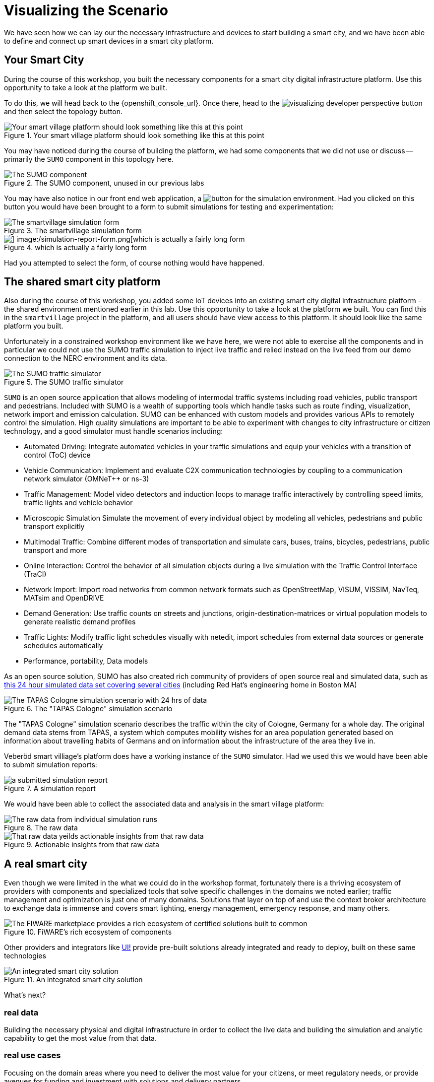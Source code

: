 = Visualizing the Scenario

We have seen how we can lay our the necessary infrastructure and devices to start building a smart city, and we have been able to define and connect up smart devices in a smart city platform.

== Your Smart City

During the course of this workshop, you built the necessary components for a smart city digital infrastructure platform. Use this opportunity to take a look at the platform we built.

To do this, we will head back to the {openshift_console_url}. Once there, head to the image:visualizing-developer-perspective-button.png[] and then select the topology button.

.Your smart village platform should look something like this at this point
image::/openshift-smart-village-topology.png[Your smart village platform should look something like this at this point]

You may have noticed during the course of building the platform, we had some components that we did not use or discuss -- primarily the `SUMO` component in this topology here.

.The SUMO component, unused in our previous labs
image::/sumo-simulator.png[The SUMO component, unused in our previous labs ]

You may have also notice in our front end web application, a image:/smartvillage-simulation-report-button.png[button for the simulation environment]. Had you clicked on this button you would have been brought to a form to submit simulations for testing and experimentation:

.The smartvillage simulation form
image::/simulation-report-form.png[The smartvillage simulation form]

.which is actually a fairly long form
image::/smartvillage-simulation-report-2.png[] image:/simulation-report-form.png[which is actually a fairly long form]

Had you attempted to select the form, of course nothing would have happened.


== The shared smart city platform

Also during the course of this workshop, you added some IoT devices into an existing smart city digital infrastructure platform - the shared environment mentioned earlier in this lab. Use this opportunity to take a look at the platform we built. You can find this in the `smartvillage` project in the platform, and all users should have view access to this platform. It should look like the same platform you built.

Unfortunately in a constrained workshop environment like we have here, we were not able to exercise all the components and in particular we could not use the SUMO traffic simulation to inject live traffic and relied instead on the live feed from our demo connection to the NERC environment and its data.

.The SUMO traffic simulator
image::/sumo-overview.png[The SUMO traffic simulator]

`SUMO` is an open source application that allows modeling of intermodal traffic systems including road vehicles, public transport and pedestrians. Included with SUMO is a wealth of supporting tools which handle tasks such as route finding, visualization, network import and emission calculation. SUMO can be enhanced with custom models and provides various APIs to remotely control the simulation. High quality simulations are important to be able to experiment with changes to city infrastructure or citizen technology, and a good simulator must handle scenarios including:

* Automated Driving: Integrate automated vehicles in your traffic simulations and equip your vehicles with a transition of control (ToC) device

* Vehicle Communication:  Implement and evaluate C2X communication technologies by coupling to a communication network simulator (OMNeT++ or ns-3)

* Traffic Management: Model video detectors and induction loops to manage traffic interactively by controlling speed limits, traffic lights and vehicle behavior

* Microscopic Simulation Simulate the movement of every individual object by modeling all vehicles, pedestrians and public transport explicitly

* Multimodal Traffic: Combine different modes of transportation and simulate cars, buses, trains, bicycles, pedestrians, public transport and more

* Online Interaction: Control the behavior of all simulation objects during a live simulation with the Traffic Control Interface (TraCI)

* Network Import: Import road networks from common network formats such as OpenStreetMap, VISUM, VISSIM, NavTeq, MATsim and OpenDRIVE

* Demand Generation: Use traffic counts on streets and junctions, origin-destination-matrices or virtual population models to generate realistic demand profiles

* Traffic Lights: Modify traffic light schedules visually with netedit, import schedules from external data sources or generate schedules automatically

* Performance, portability, Data models

As an open source solution, SUMO has also created rich community of providers of open source real and simulated data, such as link:https://www.research-collection.ethz.ch/handle/20.500.11850/584669[this 24 hour simulated data set covering several cities] (including Red Hat's engineering home  in Boston MA)

.The "TAPAS Cologne" simulation scenario
image::/Tapas-cologne-simulation.png[The TAPAS Cologne simulation scenario with 24 hrs of data]

The "TAPAS Cologne" simulation scenario describes the traffic within the city of Cologne, Germany for a whole day. The original demand data stems from TAPAS, a system which computes mobility wishes for an area population generated based on information about travelling habits of Germans and on information about the infrastructure of the area they live in.

Veberöd smart villiage's platform does have a working instance of the `SUMO` simulator. Had we used this we would have been able to submit simulation reports:

.A simulation report
image::/visualizing-a-fully-deployed-smart-city-platform.png[a submitted simulation report]

We would have been able to collect the associated data and analysis in the smart village platform:

.The raw data
image::/visualizing-a-fully-deployed-smart-city-platform-simulation-results.png[The raw data from individual simulation runs]

.Actionable insights from that raw data
image::/simulation-data-analysis.png[That raw data yeilds actionable insights from that raw data]

== A real smart city

Even though we were limited in the what we could do in the workshop format, fortunately  there is a thriving ecosystem of providers with components and specialized tools that solve specific challenges in the domains we noted earlier; traffic management and optimization is just one of many domains. Solutions that layer on top of and use the context broker architecture to exchange data is immense and covers smart lighting, energy management, emergency response, and many others.

.FiWARE's rich ecosystem of components
image::/FiWARE-marketplace.png[The FIWARE marketplace provides a rich ecosystem of certified solutions built to common, open data and integration standards]

Other providers and integrators like link:https://www.ui.city/en/[UI!] provide pre-built solutions already integrated and ready to deploy, built on these same technologies

.An integrated smart city solution
image::/UI-cockpit.png[An integrated smart city solution]

What's next?

=== real data

Building the necessary physical and digital infrastructure in order to collect the live data and building the simulation and analytic capability to get the most value from that data.

=== real use cases

Focusing on the domain areas where you need to deliver the most value for your citizens, or meet regulatory needs, or provide avenues for funding and investment with solutions and delivery partners.
